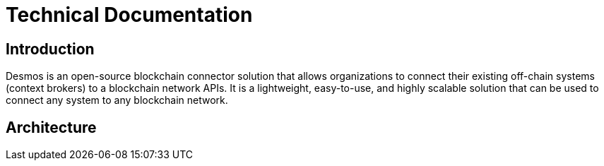 = Technical Documentation

== Introduction ==

Desmos is an open-source blockchain connector solution that allows organizations to connect their existing off-chain systems (context brokers) to a blockchain network APIs. It is a lightweight, easy-to-use, and highly scalable solution that can be used to connect any system to any blockchain network.

== Architecture ==
